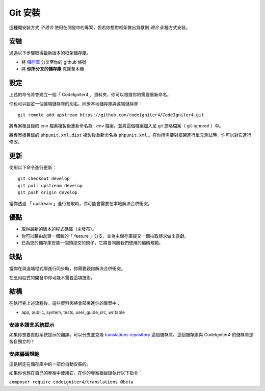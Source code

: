 Git 安裝
###############################################################################

這種開安裝方式 *不適合* 使用在開發中的專案，但若你想對框架做出貢獻則 *適合* 此種方式安裝。

安裝
-------------------------------------------------------

通過以下步驟取得最新版本的框架儲存庫。

- 將 `儲存庫  <https://github.com/codeigniter4/CodeIgniter4>`_ 分叉至你的 github 帳號
- 將 **你所分叉的儲存庫** 克隆至本機

設定
-------------------------------------------------------

上述的命令將會建立一個「 CodeIgniter4 」資料夾，你可以根據你的需要重新命名。

你也可以設定一個遠端儲存庫的別名，同步本地儲存庫與遠端儲存庫：

::

    git remote add upstream https://github.com/codeigniter4/CodeIgniter4.git

將專案根目錄的 ``env`` 檔案複製後重新命名為 ``.env`` 檔案，並將這個檔案加入至 git 忽略檔案（ git-ignored ）中。

將專案根目錄的 ``phpunit.xml.dist`` 複製後重新命名為 ``phpunit.xml`` 。在你所需要對框架進行單元測試時，你可以對它進行修改。

更新
-------------------------------------------------------

使用以下命令進行更新：

::

    git checkout develop
    git pull upstream develop
    git push origin develop

當你透過 「 upstream 」進行拉取時，你可能會需要在本地解決合併衝突。

優點
-------------------------------------------------------

- 取得最新的版本的程式碼庫（未發布）。
- 你可以藉由創建一個新的「 feature 」分支，並為主儲存庫提交一個拉取請求做出貢獻。
- 已為您的儲存庫安裝一個預提交的鉤子，它將會同捆我們使用的編碼規範。

缺點
-------------------------------------------------------

當你在與遠端程式庫進行同步時，你需要親自解決合併衝突。

在應用程式的開發中你可能不需要這項技術。

結構
-------------------------------------------------------

在執行完上述流程後，這些資料夾將會部署進你的專案中：

- app, public, system, tests, user_guide_src, writable


安裝多語言系統提示
============================================================

如果你想要貢獻系統提示的翻譯，可以分支並克隆 `translations repository
<https://github.com/codeigniter4/translations>`_ 這個儲存庫。這個儲存庫與 CodeIgniter4 的儲存庫是各自獨立的！

安裝編碼規範
============================================================

這是綁定在儲存庫中的一部份自動安裝的。

如果你也想在自己的專案中使用它，在你的專案根目錄執行以下指令：

``composer require codeigniter4/translations @beta``